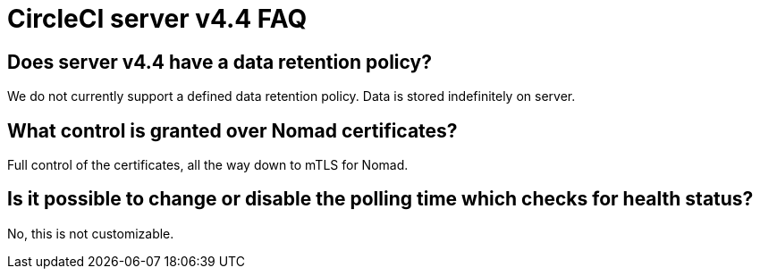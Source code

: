 = CircleCI server v4.4 FAQ
:page-noindex: true
:page-platform: Server v4.4, Server Admin
:page-description: Find answers about the CircleCI server v4.4 data retention policy, what control is granted over Nomad certificates
:icons: font
:toc: macro
:toc-title:


## Does server v4.4 have a data retention policy?
We do not currently support a defined data retention policy. Data is stored indefinitely on server.

## What control is granted over Nomad certificates?
Full control of the certificates, all the way down to mTLS for Nomad.

## Is it possible to change or disable the polling time which checks for health status?
No, this is not customizable.
